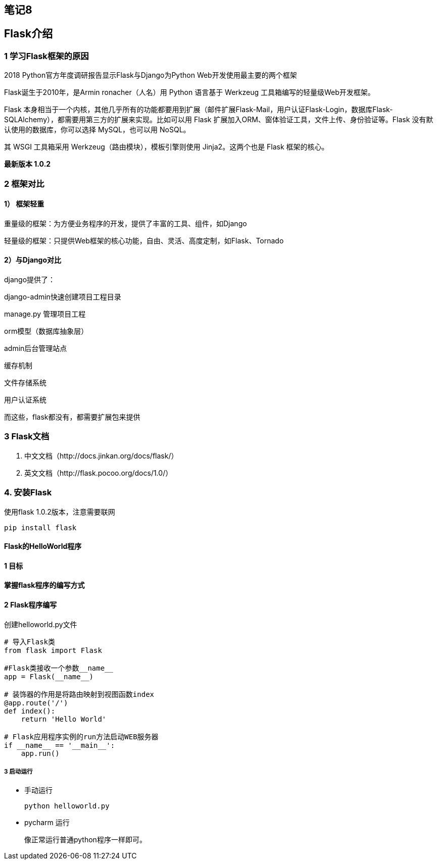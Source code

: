 == 笔记8

== Flask介绍

=== 1 学习Flask框架的原因


2018 Python官方年度调研报告显示Flask与Django为Python
Web开发使用最主要的两个框架

Flask诞生于2010年，是Armin ronacher（人名）用 Python 语言基于 Werkzeug
工具箱编写的轻量级Web开发框架。

Flask
本身相当于一个内核，其他几乎所有的功能都要用到扩展（邮件扩展Flask-Mail，用户认证Flask-Login，数据库Flask-SQLAlchemy），都需要用第三方的扩展来实现。比如可以用
Flask 扩展加入ORM、窗体验证工具，文件上传、身份验证等。Flask
没有默认使用的数据库，你可以选择 MySQL，也可以用 NoSQL。

其 WSGI 工具箱采用 Werkzeug（路由模块），模板引擎则使用
Jinja2。这两个也是 Flask 框架的核心。

*最新版本 1.0.2*

=== 2 框架对比

==== 1） 框架轻重

重量级的框架：为方便业务程序的开发，提供了丰富的工具、组件，如Django

轻量级的框架：只提供Web框架的核心功能，自由、灵活、高度定制，如Flask、Tornado

==== 2）与Django对比

django提供了：

django-admin快速创建项目工程目录

manage.py 管理项目工程

orm模型（数据库抽象层）

admin后台管理站点

缓存机制

文件存储系统

用户认证系统

而这些，flask都没有，都需要扩展包来提供

=== 3 Flask文档

[arabic]
. 中文文档（http://docs.jinkan.org/docs/flask/）
. 英文文档（http://flask.pocoo.org/docs/1.0/）

=== 4. 安装Flask

使用flask 1.0.2版本，注意需要联网

[source,shell]
----
pip install flask
----

==== Flask的HelloWorld程序

==== 1 目标

*掌握flask程序的编写方式*

==== 2 Flask程序编写

创建helloworld.py文件

[source,python]
----
# 导入Flask类
from flask import Flask

#Flask类接收一个参数__name__
app = Flask(__name__)

# 装饰器的作用是将路由映射到视图函数index
@app.route('/')
def index():
    return 'Hello World'

# Flask应用程序实例的run方法启动WEB服务器
if __name__ == '__main__':
    app.run()
----

===== 3 启动运行

* 手动运行
+
[source,shell]
----
python helloworld.py
----
* pycharm 运行
+
像正常运行普通python程序一样即可。
